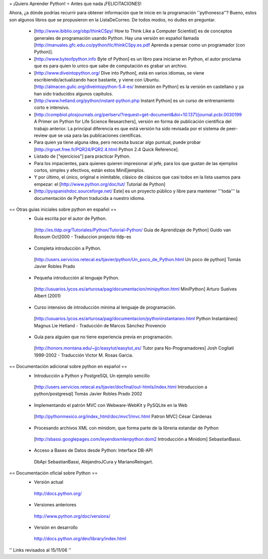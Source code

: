 = ¡Quiero Aprender Python! =
Antes que nada ¡FELICITACIONES!

Ahora, ¿a dónde podrías recurrir para obtener información que te inicie en la programación ''pythonesca''? Bueno, estos son algunos libros que se propusieron en la ListaDeCorreo. De todos modos, no dudes en preguntar.

 * [http://www.ibiblio.org/obp/thinkCSpy/ How to Think Like a Computer Scientist] es de conceptos generales de programación usando Python.  Hay una versión en español llamada [http://manuales.gfc.edu.co/python/tlc/thinkCSpy.es.pdf Aprenda a pensar como un programador (con Python)].

 * [http://www.byteofpython.info Byte of Python] es un libro para iniciarse en Python, el autor proclama que es para quien lo unico que sabe de computación es grabar un archivo.

 * [http://www.diveintopython.org/ Dive into Python], está en varios idiomas, se viene escribiendo/actualizando hace bastante, y viene con Ubuntu. [http://almacen.gulic.org/diveintopython-5.4-es/ Inmersión en Python] es la versión en castellano y ya han sido traducidos algunos capitulos.

 * [http://www.hetland.org/python/instant-python.php Instant Python] es un curso de entrenamiento corto e intensivo.

 * [http://compbiol.plosjournals.org/perlserv/?request=get-document&doi=10.1371/journal.pcbi.0030199 A Primer on Python for Life Science Researchers], versión en forma de publicación científica del trabajo anterior. La principal diferencia es que está versión ha sido revisada por el sistema de peer-review que se usa para las publicaciones científicas.

 * Para quien ya tiene alguna idea, pero necesita buscar algo puntual, puede probar [http://rgruet.free.fr/PQR24/PQR2.4.html Python 2.4 Quick Reference].

 * Listado de ["ejercicios"] para practicar Python.

 * Para los impacientes, para quienes quieren impresionar al jefe, para los que gustan de las ejemplos cortos, simples y efectivos, están estos MiniEjemplos.

 * Y por último, el único, original e inimitable, clásico de clásicos que casi todos en la lista usamos para empezar: el [http://www.python.org/doc/tut/ Tutorial de Python]

 * [http://pyspanishdoc.sourceforge.net/ Este] es un proyecto público y libre para mantener '''toda''' la documentación de Python traducida a nuestro idioma.

== Otras guias iniciales sobre python en español ==
 * Guia escrita por el autor de Python.
  [http://es.tldp.org/Tutoriales/Python/Tutorial-Python/ Guia de Aprendizaje de Python] Guido van Rossum Oct2000 - Traduccion projecto tldp-es

 * Completa introducción a Python.
  [http://users.servicios.retecal.es/tjavier/python/Un_poco_de_Python.html Un poco de python] Tomás Javier Robles Prado

 * Pequeña introducción al lenguaje Python.
  [http://usuarios.lycos.es/arturosa/pag/documentacion/minipython.html MiniPython] Arturo Suelves Albert (2001)

 * Curso intensivo de introducción mínima al lenguaje de programación.
  [http://usuarios.lycos.es/arturosa/pag/documentacion/pythoninstantaneo.html Python Instantáneo] Magnus Lie Hetland  - Traducción de Marcos Sánchez Provencio

 * Guía para alguien que no tiene experiencia previa en programación.
  [http://honors.montana.edu/~jjc/easytut/easytut_es/ Tutor para No-Programadores] Josh Cogliati 1999-2002 - Traducción Victor M. Rosas Garcia.

== Documentación adicional sobre python en español ==
 * Introducción a Python y PostgreSQL Un ejemplo sencillo
  [http://users.servicios.retecal.es/tjavier/docfinal/out-htmls/index.html Introduccion a python/postgresql] Tomás Javier Robles Prado 2002

 * Implementando el patrón MVC con Webware-WebKit y PySQLite en la Web
  [http://pythonmexico.org/index_html/doc/mvc1/mvc.html Patron MVC] César Cárdenas

 * Procesando archivos XML con minidom, que forma parte de la libreria estandar de Python
  [http://sbassi.googlepages.com/leyendoxmlenpython:dom2 Introducción a Minidom] SebastianBassi.

 * Acceso a Bases de Datos desde Python: Interface DB-API
  DbApi SebastianBassi, AlejandroJCura y MarianoReingart.

== Documentación oficial sobre Python ==
 * Versión actual
  http://docs.python.org/

 * Versiones anteriores
  http://www.python.org/doc/versions/

 * Versión en desarrollo
  http://docs.python.org/dev/library/index.html

'' Links revisados al 15/11/06 ''
